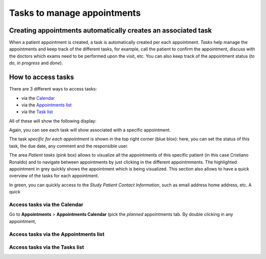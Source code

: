Tasks to manage appointments
###############################

Creating appointments automatically creates an associated task
*******************************************************************

When a patient appointment is created, a task is automatically created per each appointment. *Tasks* help manage the appointments and keep track of the different tasks, for example, call the patient to confirm the appointment, discuss with the doctors which exams need to be performed upon the visit, etc. You can also keep track of the appointment status (*to do*, *in progress* and *done*).

How to access tasks
*************************

There are 3 different ways to access tasks:

* via the `Calendar`_
* via the `Appointments list`_
* via the `Task list`_

All of these will show the following display:

.. image:: TasksOverview.png

Again, you can see each task will show associated with a specific appointment.

The task *specific for each appointment* is shown in the top right corner (blue blox): here, you can set the status of this task, the due date, any comment and the responsible user.

The area *Patient tasks* (pink box) allows to visualize all the appointments of this specific patient (in this case Cristiano Ronaldo) and to navigate between appointments by just clicking in the different appointmments. The highlighted appointment in grey quickly shows the appointment which is being visualized. This section also allows to have a quick overview of the tasks for each appointment. 

.. image:: TasksOver2.png

In green, you can quickly access to the *Study Patient Contact Information*, such as email address home address, etc. A quick  

.. _Calendar:

Access tasks via the Calendar
=================================

Go to **Appointments** > **Appointments Calendar** (pick the *planned* appointments tab. By double clicking in any appointment, 

.. _Appointments list:

Access tasks via the Appointments list
========================================

.. _Task list:

Access tasks via the Tasks list
========================================
